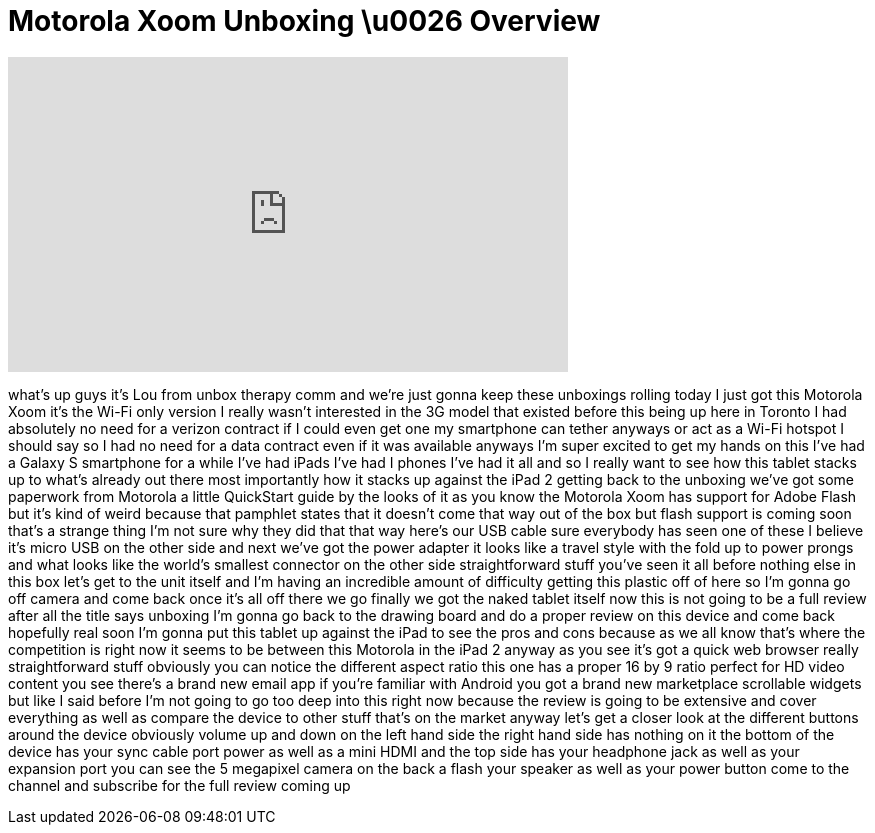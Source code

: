 = Motorola Xoom Unboxing \u0026 Overview
:published_at: 2011-03-28
:hp-alt-title: Motorola Xoom Unboxing \u0026 Overview
:hp-image: https://i.ytimg.com/vi/odaNefiltKE/maxresdefault.jpg


++++
<iframe width="560" height="315" src="https://www.youtube.com/embed/odaNefiltKE?rel=0" frameborder="0" allow="autoplay; encrypted-media" allowfullscreen></iframe>
++++

what's up guys it's Lou from unbox
therapy comm and we're just gonna keep
these unboxings rolling today I just got
this Motorola Xoom it's the Wi-Fi only
version I really wasn't interested in
the 3G model that existed before this
being up here in Toronto I had
absolutely no need for a verizon
contract if I could even get one my
smartphone can tether anyways or act as
a Wi-Fi hotspot I should say so I had no
need for a data contract even if it was
available anyways I'm super excited to
get my hands on this I've had a Galaxy S
smartphone for a while I've had iPads
I've had I phones I've had it all and so
I really want to see how this tablet
stacks up to what's already out there
most importantly how it stacks up
against the iPad 2 getting back to the
unboxing we've got some paperwork from
Motorola a little QuickStart guide by
the looks of it as you know the Motorola
Xoom has support for Adobe Flash but
it's kind of weird because that pamphlet
states that it doesn't come that way out
of the box but flash support is coming
soon that's a strange thing I'm not sure
why they did that that way here's our
USB cable sure everybody has seen one of
these
I believe it's micro USB on the other
side and next we've got the power
adapter it looks like a travel style
with the fold up to power prongs and
what looks like the world's smallest
connector on the other side
straightforward stuff you've seen it all
before nothing else in this box let's
get to the unit itself and I'm having an
incredible amount of difficulty getting
this plastic off of here so I'm gonna go
off camera and come back once it's all
off there we go finally we got the naked
tablet itself now this is not going to
be a full review after all the title
says unboxing
I'm gonna go back to the drawing board
and do a proper review on this device
and come back hopefully real soon I'm
gonna put this tablet up against the
iPad to see the pros and cons because as
we all know that's where the competition
is right now it seems to be between this
Motorola in the iPad 2 anyway
as you see it's got a quick web browser
really straightforward stuff obviously
you can notice the different aspect
ratio this one has a proper 16 by 9
ratio perfect for HD video content you
see there's a brand new email app if
you're familiar with Android you got a
brand new marketplace scrollable widgets
but like I said before I'm not going to
go too deep into this right now
because the review is going to be
extensive and cover everything as well
as compare the device to other stuff
that's on the market anyway let's get a
closer look at the different buttons
around the device obviously volume up
and down on the left hand side the right
hand side has nothing on it the bottom
of the device has your sync cable port
power as well as a mini HDMI and the top
side has your headphone jack as well as
your expansion port you can see the 5
megapixel camera on the back a flash
your speaker as well as your power
button come to the channel and subscribe
for the full review coming up